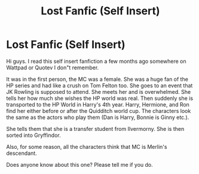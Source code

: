 #+TITLE: Lost Fanfic (Self Insert)

* Lost Fanfic (Self Insert)
:PROPERTIES:
:Author: BeaKaffee
:Score: 8
:DateUnix: 1599512236.0
:DateShort: 2020-Sep-08
:FlairText: What's That Fic?:gryffindor::slytherin::hufflepuff::ravenclaw:
:END:
Hi guys. I read this self insert fanfiction a few months ago somewhere on Wattpad or Quotev I don"t remember.

It was in the first person, the MC was a female. She was a huge fan of the HP series and had like a crush on Tom Felton too. She goes to an event that JK Rowling is supposed to attend. She meets her and is overwhelmed. She tells her how much she wishes the HP world was real. Then suddenly she is transported to the HP World in Harry's 4th year. Harry, Hermione, and Ron find her either before or after the Quidditch world cup. The characters look the same as the actors who play them (Dan is Harry, Bonnie is Ginny etc.).

She tells them that she is a transfer student from Ilvermorny. She is then sorted into Gryffindor.

Also, for some reason, all the characters think that MC is Merlin's descendant.

Does anyone know about this one? Please tell me if you do.

